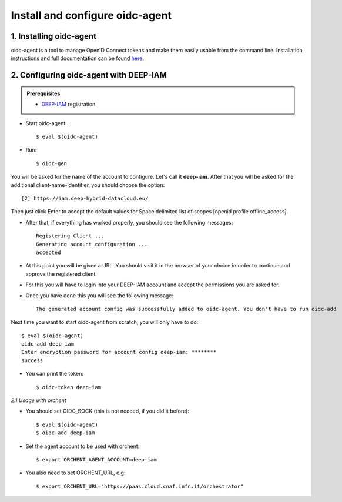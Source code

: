 .. highlight:: console

********************************
Install and configure oidc-agent
********************************

1. Installing oidc-agent
------------------------
oidc-agent is a tool to manage OpenID Connect tokens and make them easily usable from the command line. Installation instructions and full documentation can be found `here <https://indigo-dc.gitbooks.io/oidc-agent/>`_.

2. Configuring oidc-agent with DEEP-IAM
---------------------------------------------------

.. admonition:: Prerequisites

    * `DEEP-IAM <https://iam.deep-hybrid-datacloud.eu/>`_ registration


* Start oidc-agent::

	$ eval $(oidc-agent)

* Run::

	$ oidc-gen

You will be asked for the name of the account to configure. Let's call it **deep-iam**.
After that you will be asked for the additional client-name-identifier, you should choose the option::

		[2] https://iam.deep-hybrid-datacloud.eu/

Then just click Enter to accept the default values for Space delimited list of scopes [openid profile offline_access].

* After that, if everything has worked properly, you should see the following messages::

	Registering Client ...
	Generating account configuration ...
	accepted

* At this point you will be given a URL. You should visit it in the browser of your choice  in order to continue and approve the registered client.
* For this you will have to login into your DEEP-IAM account and accept the permissions you are asked for.

* Once you have done this you will see the following message::

	The generated account config was successfully added to oidc-agent. You don't have to run oidc-add

Next time you want to start oidc-agent from scratch, you will only have to do::

	$ eval $(oidc-agent)
	oidc-add deep-iam
	Enter encryption password for account config deep-iam: ********
	success

* You can print the token::

	$ oidc-token deep-iam


*2.1 Usage with orchent*

* You should set OIDC_SOCK (this is not needed, if you did it before)::

	$ eval $(oidc-agent)
        $ oidc-add deep-iam

* Set the agent account to be used with orchent::

	$ export ORCHENT_AGENT_ACCOUNT=deep-iam

* You also need to set ORCHENT_URL, e.g::

	$ export ORCHENT_URL="https://paas.cloud.cnaf.infn.it/orchestrator"





